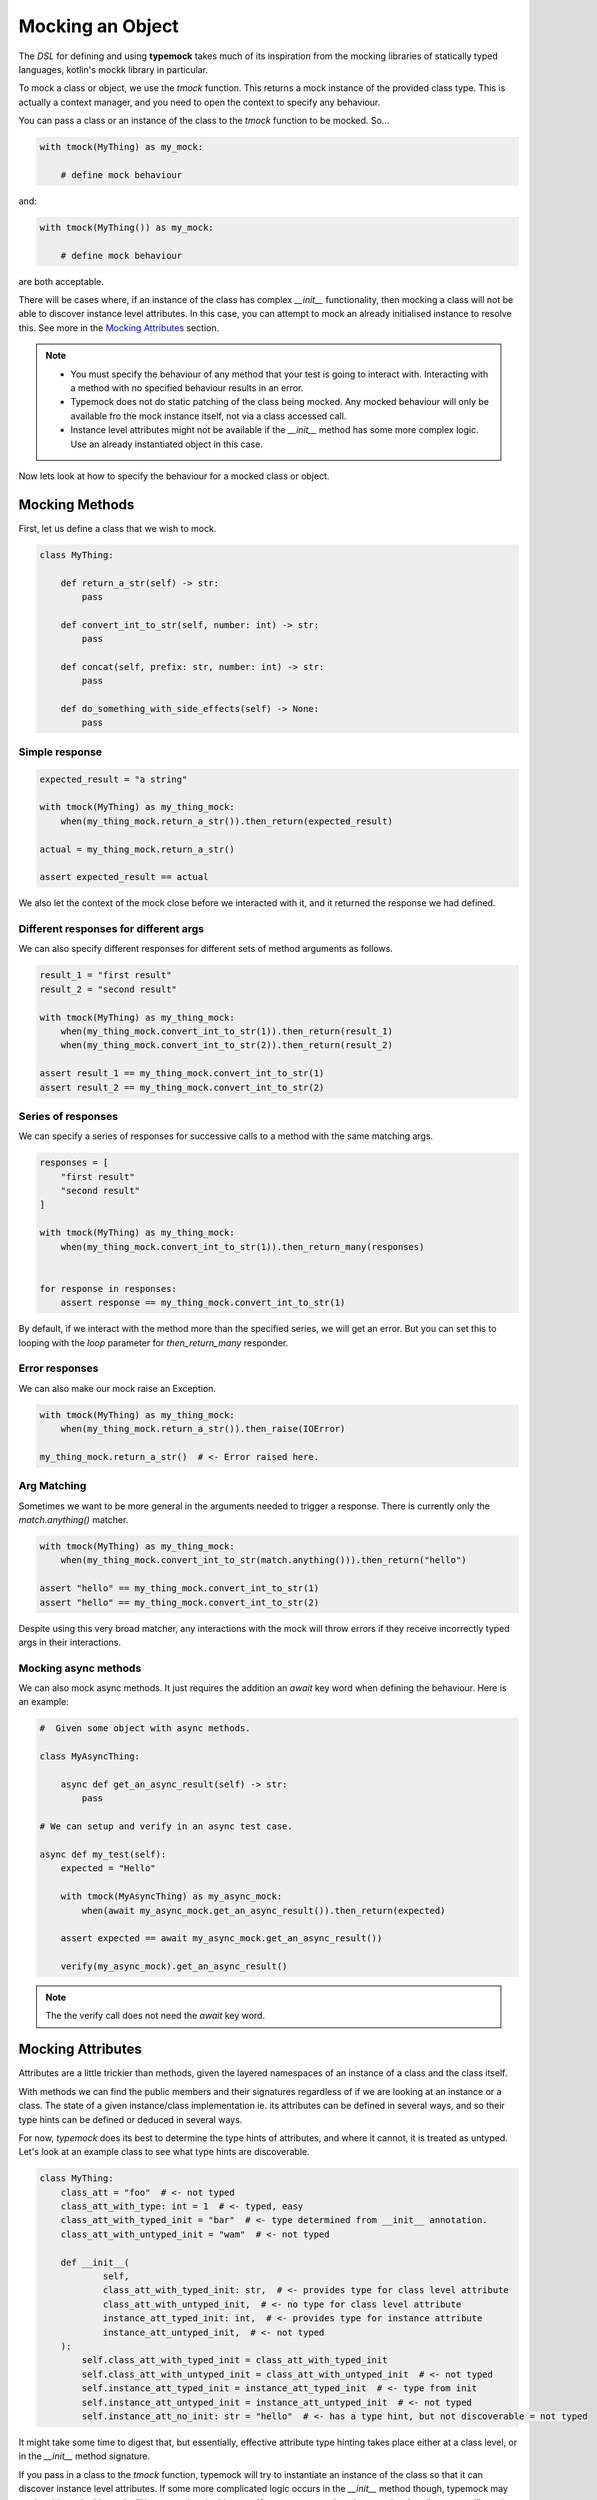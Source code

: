 Mocking an Object
=================

The `DSL` for defining and using **typemock** takes much of its inspiration from the mocking libraries of statically typed languages, kotlin's mockk library in particular.

To mock a class or object, we use the `tmock` function. This returns a mock instance of the provided class type. This is actually a context manager, and you need to open the context to specify any behaviour.

You can pass a class or an instance of the class to the `tmock` function to be mocked. So...

.. code-block:: python

    with tmock(MyThing) as my_mock:

        # define mock behaviour

and:

.. code-block:: python

    with tmock(MyThing()) as my_mock:

        # define mock behaviour

are both acceptable.

There will be cases where, if an instance of the class has complex `__init__` functionality, then mocking a class will not be able to discover instance level attributes. In this case, you can attempt to mock an already initialised instance to resolve this. See more in the `Mocking Attributes`_ section.

.. note::

    - You must specify the behaviour of any method that your test is going to interact with. Interacting with a method with no specified behaviour results in an error.
    - Typemock does not do static patching of the class being mocked. Any mocked behaviour will only be available fro the mock instance itself, not via a class accessed call.
    - Instance level attributes might not be available if the `__init__` method has some more complex logic. Use an already instantiated object in this case.

Now lets look at how to specify the behaviour for a mocked class or object.

Mocking Methods
###############

First, let us define a class that we wish to mock.

.. code-block:: python

    class MyThing:

        def return_a_str(self) -> str:
            pass

        def convert_int_to_str(self, number: int) -> str:
            pass

        def concat(self, prefix: str, number: int) -> str:
            pass

        def do_something_with_side_effects(self) -> None:
            pass

Simple response
---------------

.. code-block:: python

    expected_result = "a string"

    with tmock(MyThing) as my_thing_mock:
        when(my_thing_mock.return_a_str()).then_return(expected_result)

    actual = my_thing_mock.return_a_str()

    assert expected_result == actual

We also let the context of the mock close before we interacted with it, and it returned the response we had defined.

Different responses for different args
--------------------------------------

We can also specify different responses for different sets of method arguments as follows.

.. code-block:: python

    result_1 = "first result"
    result_2 = "second result"

    with tmock(MyThing) as my_thing_mock:
        when(my_thing_mock.convert_int_to_str(1)).then_return(result_1)
        when(my_thing_mock.convert_int_to_str(2)).then_return(result_2)

    assert result_1 == my_thing_mock.convert_int_to_str(1)
    assert result_2 == my_thing_mock.convert_int_to_str(2)


Series of responses
-------------------

We can specify a series of responses for successive calls to a method with the same matching args.

.. code-block:: python

    responses = [
        "first result"
        "second result"
    ]

    with tmock(MyThing) as my_thing_mock:
        when(my_thing_mock.convert_int_to_str(1)).then_return_many(responses)


    for response in responses:
        assert response == my_thing_mock.convert_int_to_str(1)


By default, if we interact with the method more than the specified series, we will get an error. But you can set this to looping with the `loop` parameter for `then_return_many` responder.

Error responses
---------------

We can also make our mock raise an Exception.

.. code-block:: python

    with tmock(MyThing) as my_thing_mock:
        when(my_thing_mock.return_a_str()).then_raise(IOError)

    my_thing_mock.return_a_str()  # <- Error raised here.

Arg Matching
------------

Sometimes we want to be more general in the arguments needed to trigger a response. There is currently only the `match.anything()` matcher.

.. code-block:: python

    with tmock(MyThing) as my_thing_mock:
        when(my_thing_mock.convert_int_to_str(match.anything())).then_return("hello")

    assert "hello" == my_thing_mock.convert_int_to_str(1)
    assert "hello" == my_thing_mock.convert_int_to_str(2)

Despite using this very broad matcher, any interactions with the mock will throw errors if they receive incorrectly typed args in their interactions.

Mocking async methods
---------------------

We can also mock async methods. It just requires the addition an `await` key word when defining the behaviour. Here is an example:

.. code-block:: python

    #  Given some object with async methods.

    class MyAsyncThing:

        async def get_an_async_result(self) -> str:
            pass

    # We can setup and verify in an async test case.

    async def my_test(self):
        expected = "Hello"

        with tmock(MyAsyncThing) as my_async_mock:
            when(await my_async_mock.get_an_async_result()).then_return(expected)

        assert expected == await my_async_mock.get_an_async_result())

        verify(my_async_mock).get_an_async_result()


.. note::
    The the verify call does not need the `await` key word.

Mocking Attributes
##################

Attributes are a little trickier than methods, given the layered namespaces of an instance of a class and the class itself.

With methods we can find the public members and their signatures regardless of if we are looking at an instance or a class.
The state of a given instance/class implementation ie. its attributes can be defined in several ways, and so their type hints can be defined or deduced in several ways.

For now, `typemock` does its best to determine the type hints of attributes, and where it cannot, it is treated as untyped. Let's look at an example class to see what type hints are discoverable.

.. code-block:: python

    class MyThing:
        class_att = "foo"  # <- not typed
        class_att_with_type: int = 1  # <- typed, easy
        class_att_with_typed_init = "bar"  # <- type determined from __init__ annotation.
        class_att_with_untyped_init = "wam"  # <- not typed

        def __init__(
                self,
                class_att_with_typed_init: str,  # <- provides type for class level attribute
                class_att_with_untyped_init,  # <- no type for class level attribute
                instance_att_typed_init: int,  # <- provides type for instance attribute
                instance_att_untyped_init,  # <- not typed
        ):
            self.class_att_with_typed_init = class_att_with_typed_init
            self.class_att_with_untyped_init = class_att_with_untyped_init  # <- not typed
            self.instance_att_typed_init = instance_att_typed_init  # <- type from init
            self.instance_att_untyped_init = instance_att_untyped_init  # <- not typed
            self.instance_att_no_init: str = "hello"  # <- has a type hint, but not discoverable = not typed

It might take some time to digest that, but essentially, effective attribute type hinting takes place either at a class level, or in the `__init__` method signature.

If you pass in a class to the `tmock` function, typemock will try to instantiate an instance of the class so that it can discover instance level attributes. If some more complicated logic occurs in the `__init__` method though, typemock may not be able to do this, and will log a warning.
In this case, if you want to mock an instance level attribute you will need to provide an already instantiated instance to the `tmock` function.


To some up the basic guidelines for mocking attributes:

    - Define your type hints at a class level or in the `__init__` method signature.
    - If the `__init__` method of the class has some more complex logic, you may need to provide an instantiated instance to `tmock`

Depending on how this works in practice this may change, or some config may be introduced to assume attribute types from initial values.

With that quirkiness explained to some extent, let us look at how to actually mock an attribute. We will use this simpler class for the examples:

.. code-block:: python

    class MyThing:

            name: str = "anonymous"


.. note::

    Currently, it is also not necessary to always specify behaviour of an attribute. It will by default return the value it was initialised with.

Simple Get
----------

Just as with a method call, we can specify the response of a `get`.

.. code-block:: python

    with tmock(MyThing) as my_thing_mock:
        when(my_thing_mock.name).then_return("foo")

    assert my_thing_mock.name == "foo"


Get Many
--------

.. code-block:: python

    expected_results = [
       "foo",
       "bar"
    ]

    with tmock(MyThing) as my_thing_mock:
        when(my_thing_mock.name).then_return_many(expected_results)

    for expected in expected_results:
        assert my_thing_mock.name == expected

You can also provide the `loop=True` arg to make this behaviour loop through the list.


Get Raise
----------

.. code-block:: python

    with tmock(MyThing) as my_thing_mock:
        when(my_thing_mock.name).then_raise(IOError)

    my_thing_mock.name  # <- Error raised here.


